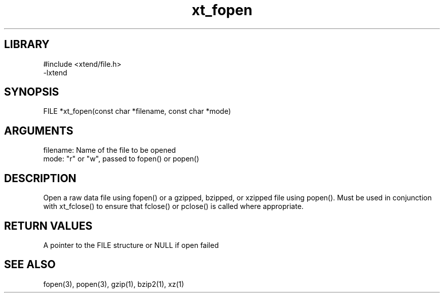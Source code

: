 \" Generated by c2man from xt_fopen.c
.TH xt_fopen 3

.SH LIBRARY
\" Indicate #includes, library name, -L and -l flags
.nf
.na
#include <xtend/file.h>
-lxtend
.ad
.fi

\" Convention:
\" Underline anything that is typed verbatim - commands, etc.
.SH SYNOPSIS
.PP
FILE    *xt_fopen(const char *filename, const char *mode)

.SH ARGUMENTS
.nf
.na
filename:   Name of the file to be opened
mode:       "r" or "w", passed to fopen() or popen()
.ad
.fi

.SH DESCRIPTION

Open a raw data file using fopen() or a gzipped, bzipped, or
xzipped file using popen().  Must be used in conjunction with
xt_fclose() to ensure that fclose() or pclose() is called where
appropriate.

.SH RETURN VALUES

A pointer to the FILE structure or NULL if open failed

.SH SEE ALSO

fopen(3), popen(3), gzip(1), bzip2(1), xz(1)

